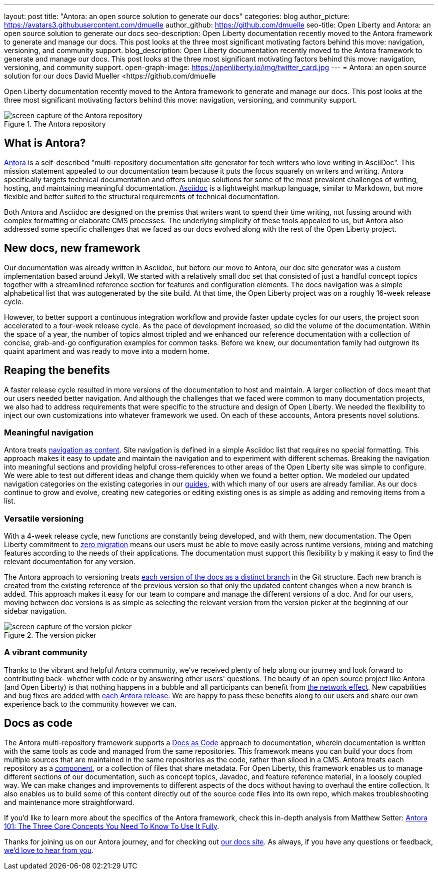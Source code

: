 ---
layout: post
title: "Antora: an open source solution to generate our docs"
categories: blog
author_picture: https://avatars3.githubusercontent.com/dmuelle
author_github: https://github.com/dmuelle
seo-title: Open Liberty and Antora: an open source solution to generate our docs
seo-description: Open Liberty documentation recently moved to the Antora framework to generate and manage our docs. This post looks at the three most significant motivating factors behind this move: navigation, versioning, and community support.
blog_description: Open Liberty documentation recently moved to the Antora framework to generate and manage our docs. This post looks at the three most significant motivating factors behind this move: navigation, versioning, and community support.
open-graph-image: https://openliberty.io/img/twitter_card.jpg
---
= Antora: an open source solution for our docs
David Mueller <https://github.com/dmuelle

Open Liberty documentation recently moved to the Antora framework to generate and manage our docs. This post looks at the three most significant motivating factors behind this move: navigation, versioning, and community support.

.The Antora repository
image::img/blog/antora.png[screen capture of the Antora repository,align="center"]

== What is Antora?

https://antora.org/[Antora] is a self-described "multi-repository documentation site generator for tech writers who love writing in AsciiDoc". This mission statement appealed to our documentation team because it puts the focus squarely on writers and writing. Antora specifically targets technical documentation and offers unique solutions for some of the most prevalent challenges of writing, hosting, and maintaining meaningful documentation. https://asciidoctor.org/docs/what-is-asciidoc/[Asciidoc] is a lightweight markup language, similar to Markdown, but more flexible and better suited to the structural requirements of technical documentation.

Both Antora and Asciidoc are designed on the premiss that writers want to spend their time writing, not fussing around with complex formatting or elaborate CMS processes. The underlying simplicity of these tools appealed to us, but Antora also addressed some specific challenges that we faced as our docs evolved along with the rest of the Open Liberty project.

== New docs, new framework

Our documentation was already written in Asciidoc, but before our move to Antora, our doc site generator was a custom implementation based around Jekyll. We started with a relatively small doc set that consisted of just a handful concept topics together with a streamlined reference section for features and configuration elements. The docs navigation was a simple alphabetical list that was autogenerated by the site build. At that time, the Open Liberty project was on a roughly 16-week release cycle.

However, to better support a continuous integration workflow and provide faster update cycles for our users, the project soon accelerated to a four-week release cycle. As the pace of development increased, so did the volume of the documentation. Within the space of a year, the number of topics almost tripled and we enhanced our reference documentation with a collection of concise, grab-and-go configuration examples for common tasks. Before we knew, our documentation family had outgrown its quaint apartment and was ready to move into a modern home.

== Reaping the benefits

A faster release cycle resulted in more versions of the documentation to host and maintain. A larger collection of docs meant that our users needed better navigation. And although the challenges that we faced were common to many documentation projects, we also had to address requirements that were specific to the structure and design of Open Liberty. We needed the flexibility to inject our own customizations into whatever framework we used. On each of these accounts, Antora presents novel solutions.

=== Meaningful navigation
Antora treats https://docs.antora.org/antora/2.3/features/#navigation-as-content[navigation as content]. Site navigation is defined in a simple Asciidoc list that requires no special formatting. This approach makes it easy to update and maintain the navigation and to experiment with different schemas. Breaking the navigation into meaningful sections and providing helpful cross-references to other areas of the Open Liberty site was simple to configure. We were able to test out different ideas and change them quickly when we found a better option. We modeled our updated navigation categories on the existing categories in our link:guides/[guides], with which many of our users are already familiar. As our docs continue to grow and evolve, creating new categories or editing existing ones is as simple as adding and removing items from a list.

=== Versatile versioning
With a 4-week release cycle, new functions are constantly being developed, and with them, new documentation. The Open Liberty commitment to link:/docs/latest/zero-migration-architecture.html[zero migration] means our users must be able to move easily across runtime versions, mixing and matching features according to the needs of their applications. The documentation must support this flexibility b y making it easy to find the relevant documentation for any version.

The Antora approach to versioning treats https://docs.antora.org/antora/2.2/component-versions/#branches-as-versions[each version of the docs as a distinct branch] in the Git structure. Each new branch is created from the existing reference of the previous version so that only the updated content changes when a new branch is added. This approach makes it easy for our team to compare and manage the different versions of a doc. And for our users, moving between doc versions is as simple as selecting the relevant version from the version picker at the beginning of our sidebar navigation.

.The version picker
image::img/blog/version-picker.png[screen capture of the version picker,align="center"]

=== A vibrant community
Thanks to the vibrant and helpful Antora community, we've received plenty of help along our journey and look forward to contributing back- whether with code or by answering other users' questions. The beauty of an open source project like Antora (and Open Liberty) is that nothing happens in a bubble and all participants can benefit from https://en.wikipedia.org/wiki/Network_effect#Technology_lifecycle[the network effect]. New capabilities and bug fixes are added with https://gitlab.com/antora/antora[each Antora release]. We are happy to pass these benefits along to our users and share our own experience back to the community however we can.

== Docs as code
The Antora multi-repository framework supports a https://www.writethedocs.org/guide/docs-as-code/[Docs as Code] approach to documentation, wherein documentation is written with the same tools as code and managed from the same repositories. This framework means you can build your docs from multiple sources that are maintained in the same repositories as the code, rather than siloed in a CMS. Antora treats each repository as a https://docs.antora.org/antora/2.2/component-structure/#what-is-a-documentation-component[component], or a collection of files that share metadata. For Open Liberty, this framework enables us to manage different sections of our documentation, such as concept topics, Javadoc, and feature  reference material, in a loosely coupled way. We can make changes and improvements to different aspects of the docs without having to overhaul the entire collection. It also enables us to build some of this content directly out of the source code files into its own repo, which makes troubleshooting and maintenance more straightforward.

If you'd like to learn more about the specifics of the Antora framework, check this in-depth analysis from Matthew Setter:
https://matthewsetter.com/antora/three-core-concepts/[Antora 101: The Three Core Concepts You Need To Know To Use It Fully].

Thanks for joining us on our Antora journey, and for checking out link:docs/latest/overview.html[our docs site]. As always, if you have any questions or feedback, link:https://groups.io/g/openliberty[we'd love to hear from you].
